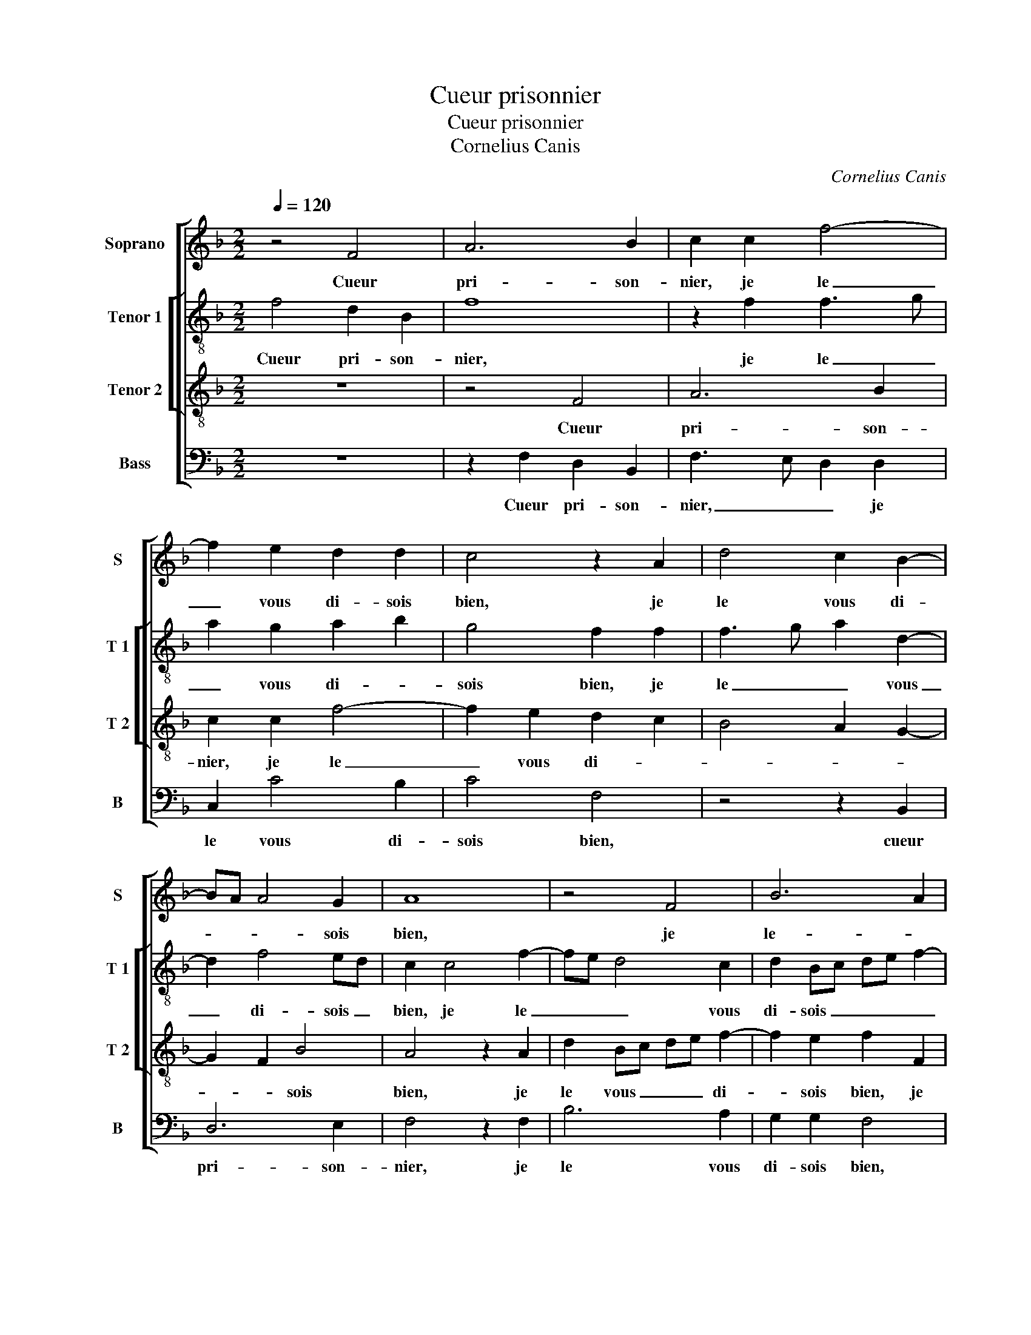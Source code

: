X:1
T:Cueur prisonnier
T:Cueur prisonnier
T:Cornelius Canis
C:Cornelius Canis
%%score [ 1 [ 2 3 ] 4 ]
L:1/8
Q:1/4=120
M:2/2
K:F
V:1 treble nm="Soprano" snm="S"
V:2 treble-8 nm="Tenor 1" snm="T 1"
V:3 treble-8 nm="Tenor 2" snm="T 2"
V:4 bass nm="Bass" snm="B"
V:1
 z4 F4 | A6 B2 | c2 c2 f4- | f2 e2 d2 d2 | c4 z2 A2 | d4 c2 B2- | BA A4 G2 | A8 | z4 F4 | B6 A2 | %10
w: Cueur|pri- son-|nier, je le|_ vous di- sois|bien, je|le vous di-|* * * sois|bien,|je|le- *|
 G2 G2 A4 | F2 G3 F F2- | F2 E2 F4 | z2 c2 c2 c2 | A2 A2 B4 | G4 A4- | A2 G2 F4 | E2 c2 c2 B2 | %18
w: * vous di-||* sois bien|qu'en la voi-|ant vous ne|se- riez|_ _ plus|mien, si j'eus- se'eu|
 A3 B c2 d2- | d2 c4 B2 | A4 G2 d2 | e3 d e2 d2- |"^-natural" dc c4 B2 | c4 z4 | G4 c2 A2 | %25
w: lors _ _ le|_ sens de|vous en ten-|||dre,|mais qui eut|
 G2 A2 F2 G2 | A4 z2 A2 | A2 A2 G2 B2- | BA A4 G2 | A4 z2 c2 | F2 A2 G2 G2 | A2 F2 G2 G2- | %32
w: sceu, mais qui eut|sceu de-|meur m'at- ten- *||dre, qu'ung|si grant mal ad-|vient d'ung si grant|
 G2 A2 G2 F2- | F2 ED E2 E2 | FEFG A2 B2 | A2 G3 F F2- | F2 E2 F4 | z2 c2 F2 A2 | G2 G2 A2 F2 | %39
w: _ _ _ _|* * * bien, [d'ung|si _ _ _ _ grant-||* * bien,]|qu'ung si grant|mal ad- vient d'ung|
 G2 G4 A2 | G2 F4 ED | E2 E2 FEFG | A2 B2 A2 G2- | G2 F4 E2 | F8 |] %45
w: si grant _|_ _ _ _|bien, [d'ung si _ _ _|_ grant _ _|_ _ _|bien.]|
V:2
 f4 d2 B2 | f8 | z2 f2 f3 g | a2 g2 a2 b2 | g4 f2 f2 | f3 g a2 d2- | d2 f4 ed | c2 c4 f2- | %8
w: Cueur pri- son-|nier,|je le _|_ vous di- *|sois bien, je|le _ _ vous|_ di- sois _|bien, je le|
 fe d4 c2 | d2 Bc de f2- | f2 e2 f2 c2 | d2 G2 B4 | c2 z c c2 c2 | A4 z2 c2- | c2 d4 B2 | %15
w: _ _ _ vous|di- sois _ _ _ _|_ _ bien, [vous|di- * sois|bien,] qu'en la voi-|ant vous|_ ne se-|
 c4 A2 FG | AB c4 B2 | c2 e2 e2 d2 | f2 f2 e2 d2 | f4 e2 g2 | e2 f2 d4 | cdef ga b2 | g2 a2 g4 | %23
w: riez _ _ _|_ _ _ plus|mien, si j'eus- se'eu|lors le sens de|vous en- ten-|ten- * *|||
 e4 z4 | e4 c2 d2 | e2 f3 d e2 | f4 z2 d2 | f2 f2 d2 g2- | g2 f4 e2 | f2 f4 c2 | cB f4 e2 | %31
w: dre,|mais qui eut|sceu, [mais qui eut|sceu,] de-|meur m'at- ten- *||dre qu'ung si|grant _ _ _|
 fedc d4 | e2 c2 d2 B2 | c4 z2 c2 | c2 c2 f4- | f2 e2 d2 B2 | c4 A2 f2- | f2 c2 dc f2- | %38
w: mal, _ _ _ qu'ung|si grant mal ad-|vient, ad-|vient d'ung si-|* grant _ _|_ bien, qu'ung|_ si grant- * *|
 f2 e2 fedc | d4 e2 c2 | d2 B2 c4 | z2 c2 c2 c2 | f6 e2 | d2 B2 c4 | c8 |] %45
w: * * mal, _ _ _|qu'ung si grant|_ _ mal|ad- vient d'ung|si grant|_ _ _|bien.|
V:3
 z8 | z4 F4 | A6 B2 | c2 c2 f4- | f2 e2 d2 c2 | B4 A2 G2- | G2 F2 B4 | A4 z2 A2 | d2 Bc de f2- | %9
w: |Cueur|pri- son-|nier, je le|_ vous di- *||* * sois|bien, je|le vous _ _ _ di-|
 f2 e2 f2 F2 | c6 A2 | A2 B3 AGF | G4 F4- | F4 z2 f2 | f2 f2 d2 d2 | e3 d cBAG | F2 G2 A2 F2 | G8 | %18
w: * sois bien, je|le vous|di- * * * *|sois bien,,|_ qu'en|la voi- ant vous|ne se- riez _ _ _|_ _ _ plus|mien,|
 z2 c2 c2 B2 | A3 B c2 d2- | d2 c4 B2 | c3 B/A/ G2 g2 | e2 f2 d4 | c2 c2 A2 B2 | c4 z4 | c4 d2 B2 | %26
w: si j'eus- se'eu|lors _ _ le|_ sens de|vous _ _ _ en-|ten- * *|dre, mais qui eut|sceu,|mais qui eut|
 c2 c2 c2 c2 | d2 c2 B2 d2- | dc c4 B2 | c4 z4 | f4 c3 e | d2 c4 B2 | c2 A2 B2 F2 | G6 G2 | %34
w: sceu de- meur m'at-|ten- * * *||dre,|qu'ung si grant|mal, qu'ung si|grant- * * *|mal ad-|
 AGAB c2 d2 | c3 B A2 GF | G4 F4 | z4 f4 | c3 e d2 c2- | c2 B2 c2 A2 | B2 F2 G4- | G2 G2 AGAB | %42
w: vient _ _ _ _ d'ung|si _ _ grant _|_ bien,|qu'ung|si _ _ grant|_ _ _ _|* * mal|_ ad- vient _ _ _|
 c2 d2 c3 B | A2 GF G4 | F8 |] %45
w: _ d'ung si _|_ grant- * *|bien.|
V:4
 z8 | z2 F,2 D,2 B,,2 | F,3 E, D,2 D,2 | C,2 C4 B,2 | C4 F,4 | z4 z2 B,,2 | D,6 E,2 | F,4 z2 F,2 | %8
w: |Cueur pri- son-|nier, _ _ je|le vous di-|sois bien,|cueur|pri- son-|nier, je|
 B,6 A,2 | G,2 G,2 F,4 | z2 C,2 F,4- |"^b" F,2 E,2 D,2 D,2 | C,4 z2 C2 | C2 C2 A,2 F,2 | %14
w: le vous|di- sois bien,|je le|_ vous di- sois|bien, qu'en|la voi- ant, qu'en|
 F,2 F,2 G,4 | C,4 F,4- | F,2 E,2 D,2 D,2 | C,2 C,2 C,2 G,2 | F,3 E, C,2 G,2 | F,3 G, A,2 G,2 | %20
w: la voi- ant|vous ne|_ se- riez plus|mien, si j'eus- se'eu|lors _ _ le|sens _ _ de|
 A,2 F,2 G,4 | C,2 C4 B,2 | C2 F,2 G,4 | z2 C,2 F,2 D,2 | C,4 z4 | z2 F,2 B,2 G,2 | F,4 z2 F,2 | %27
w: vous en- ten-|dre, de vous|en- ten- dre,|mais qui eut|sceu,|mais qui eut|sceu de-|
 F,2 F,2 G,3 A, | B,2 F,2 G,4 | F,8 | z4 z2 C2 | F,2 A,2 G,4 | z2 F,2 B,,2 D,2 | C,6 C,2 | %34
w: meur m'at- ten- *||dre,|qu'ung|si grant mal,|qu'ung si grant|mal ad-|
 F,6 B,,2 | F,2 C,2 D,4 | C,4 F,4- | F,4 z4 | z2 C2 F,2 A,2 | G,4 z2 F,2 | B,,2 D,2 C,4- | %41
w: vient d'ung|si grant _|_ bien,|_|qu'ung si grant|mal, qu'ung|si grant mal|
 C,2 C,2 F,4- | F,2 B,,2 F,2 C,2 | D,4 C,4 | F,8 |] %45
w: _ ad- vient|_ d'ung si grant|_ _|bien.|

